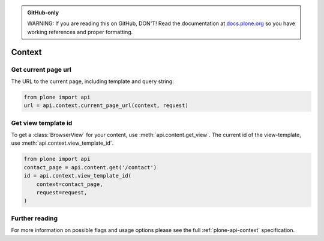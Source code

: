 .. admonition:: GitHub-only

    WARNING: If you are reading this on GitHub, DON'T!
    Read the documentation at `docs.plone.org <http://docs.plone.org/develop/plone.api/docs/content.html>`_
    so you have working references and proper formatting.


.. module:: plone

.. _chapter_context:

=======
Context
=======

.. _context_current_page_url_example:

Get current page url
====================

The URL to the current page, including template and query string:

.. code-block:: python

    from plone import api
    url = api.context.current_page_url(context, request)


.. _context_view_template_id_example:

Get view template id
====================

.. invisible-code-block: python

    api.content.create(container=about, type='Document', id='contact')

To get a :class:`BrowserView` for your content, use :meth:`api.content.get_view`.
The current id of the view-template, use :meth:`api.context.view_template_id`.

.. code-block:: python

    from plone import api
    contact_page = api.content.get('/contact')
    id = api.context.view_template_id(
        context=contact_page,
        request=request,
    )

.. invisible-code-block: python

    self.assertEqual(id, u'template-document_view')




Further reading
===============

For more information on possible flags and usage options please see the full :ref:`plone-api-context` specification.
